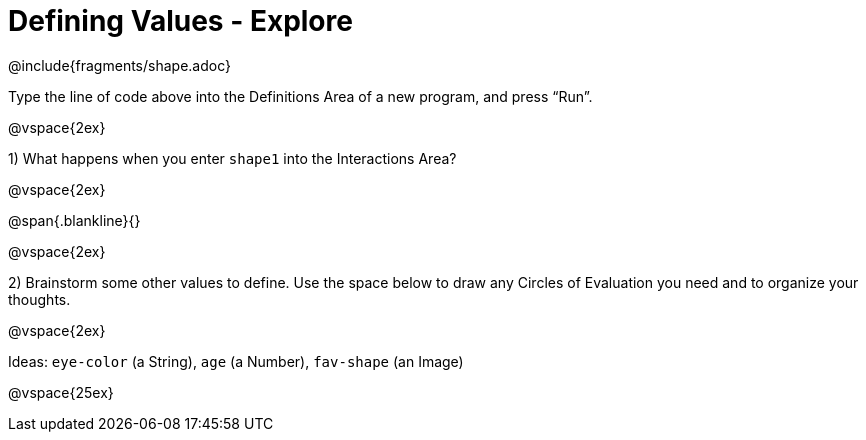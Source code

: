 = Defining Values - Explore

@include{fragments/shape.adoc}

Type the line of code above into the Definitions Area of a new program, and press “Run”.

@vspace{2ex}

1) What happens when you enter `shape1` into the Interactions Area?

@vspace{2ex}

@span{.blankline}{}

@vspace{2ex}

2) Brainstorm some other values to define. Use the space below to draw any Circles of Evaluation you need and to organize your thoughts.

@vspace{2ex}

Ideas: `eye-color` (a String), `age` (a Number), `fav-shape` (an Image)

@vspace{25ex}

